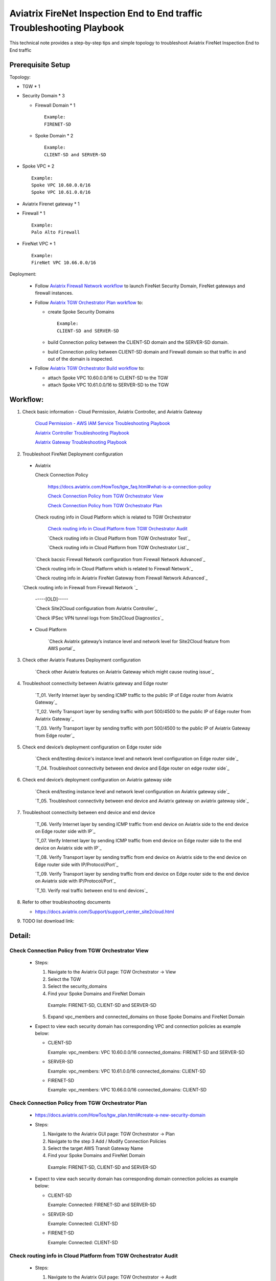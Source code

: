 .. meta::
   :description: 
   :keywords: 

=========================================================================================
Aviatrix FireNet Inspection End to End traffic Troubleshooting Playbook
=========================================================================================

This technical note provides a step-by-step tips and simple topology to troubleshoot Aviatrix FireNet Inspection End to End traffic

Prerequisite Setup
------------------

Topology:

* TGW * 1

* Security Domain * 3

  * Firewall Domain * 1
  
    ::
      
      Example:
      FIRENET-SD
  
  * Spoke Domain * 2
  
    ::
      
      Example:
      CLIENT-SD and SERVER-SD

* Spoke VPC * 2

  ::
    
    Example:
    Spoke VPC 10.60.0.0/16
    Spoke VPC 10.61.0.0/16

* Aviatrix Firenet gateway * 1

* Firewall * 1

  ::
  
    Example:
    Palo Alto Firewall

* FireNet VPC * 1

  ::
  
    Example:
    FireNet VPC 10.66.0.0/16

Deployment:

  * Follow `Aviatrix Firewall Network workflow <https://docs.aviatrix.com/HowTos/firewall_network_workflow.html>`_ to launch FireNet Security Domain, FireNet gateways and firewall instances.

  * Follow `Aviatrix TGW Orchestrator Plan workflow <https://docs.aviatrix.com/HowTos/tgw_plan.html>`_ to:
  
    * create Spoke Security Domains
    
      ::
      
        Example:
        CLIENT-SD and SERVER-SD
    
    * build Connection policy between the CLIENT-SD domain and the SERVER-SD domain. 
	  
    * build Connection policy between CLIENT-SD domain and Firewall domain so that traffic in and out of the domain is inspected. 
    
  * Follow `Aviatrix TGW Orchestrator Build workflow <https://docs.aviatrix.com/HowTos/tgw_build.html>`_ to:
    
    * attach Spoke VPC 10.60.0.0/16 to CLIENT-SD to the TGW

    * attach Spoke VPC 10.61.0.0/16 to SERVER-SD  to the TGW


Workflow:
---------

1. Check basic information - Cloud Permission, Aviatrix Controller, and Aviatrix Gateway

      `Cloud Permission - AWS IAM Service Troubleshooting Playbook <https://github.com/brycewang03/Docs/blob/troubleshooting_playbook/HowTos/troubleshooting_playbook_aws_iam_service.rst>`_
   
      `Aviatrix Controller Troubleshooting Playbook <https://github.com/brycewang03/Docs/blob/troubleshooting_playbook/HowTos/troubleshooting_playbook_aviatrix_controller.rst>`_
      
      `Aviatrix Gateway Troubleshooting Playbook <https://github.com/brycewang03/Docs/blob/troubleshooting_playbook/HowTos/troubleshooting_playbook_aviatrix_gateway.rst>`_
    
2. Troubleshoot FireNet Deployment configuration

  * Aviatrix
  
    Check Connection Policy
    
      https://docs.aviatrix.com/HowTos/tgw_faq.html#what-is-a-connection-policy
  
      `Check Connection Policy from TGW Orchestrator View`_
      
      `Check Connection Policy from TGW Orchestrator Plan`_
      
    Check routing info in Cloud Platform which is related to TGW Orchestrator
      
      `Check routing info in Cloud Platform from TGW Orchestrator Audit`_
      
      `Check routing info in Cloud Platform from TGW Orchestrator Test`_
      
      `Check routing info in Cloud Platform from TGW Orchestrator List`_
      
    `Check bacsic Firewall Network configuration from Firewall Network Advanced`_
     
    `Check routing info in Cloud Platform which is related to Firewall Network`_
   
    `Check routing info in Aviatrix FireNet Gateway from Firewall Network Advanced`_
      
  `Check routing info in Firewall from Firewall Network `_
  
      -----[OLD]-----
  
      `Check Site2Cloud configuration from Aviatrix Controller`_
      
      `Check IPSec VPN tunnel logs from Site2Cloud Diagnostics`_
  
  * Cloud Platform
      
      `Check Aviatrix gateway’s instance level and network level for Site2Cloud feature from AWS portal`_
      
3. Check other Aviatrix Features Deployment configuration

      `Check other Aviatrix features on Aviatrix Gateway which might cause routing issue`_
      
4. Troubleshoot connectivity between Aviatrix gateway and Edge router

      `T_01. Verify Internet layer by sending ICMP traffic to the public IP of Edge router from Aviatrix Gateway`_

      `T_02. Verify Transport layer by sending traffic with port 500/4500 to the public IP of Edge router from Aviatrix Gateway`_

      `T_03. Verify Transport layer by sending traffic with port 500/4500 to the public IP of Aviatrix Gateway from Edge router`_
   
5. Check end device’s deployment configuration on Edge router side

      `Check end/testing device's instance level and network level configuration on Edge router side`_

      `T_04. Troubleshoot connectivity between end device and Edge router on edge router side`_
    
6. Check end device’s deployment configuration on Aviatrix gateway side

      `Check end/testing instance level and network level configuration on Aviatrix gateway side`_

      `T_05. Troubleshoot connectivity between end device and Aviatrix gateway on aviatrix gateway side`_
   
7. Troubleshoot connectivity between end device and end device

      `T_06. Verify Internet layer by sending ICMP traffic from end device on Aviatrix side to the end device on Edge router side with IP`_

      `T_07. Verify Internet layer by sending ICMP traffic from end device on Edge router side to the end device on Aviatrix side with IP`_

      `T_08. Verify Transport layer by sending traffic from end device on Aviatrix side to the end device on Edge router side with IP/Protocol/Port`_

      `T_09. Verify Transport layer by sending traffic from end device on Edge router side to the end device on Aviatrix side with IP/Protocol/Port`_

      `T_10. Verify real traffic between end to end devices`_
    
8. Refer to other troubleshooting documents

   * https://docs.aviatrix.com/Support/support_center_site2cloud.html
   
9. TODO list download link:  
   
Detail:
-------

Check Connection Policy from TGW Orchestrator View
~~~~~~~~~~~~~~~~~~~~~~~~~~~~~~~~~~~~~~~~~~~~~~~~~~

  * Steps:

    1. Navigate to the Aviatrix GUI page: TGW Orchestrator -> View

    2. Select the TGW

    3. Select the security_domains

    4. Find your Spoke Domains and FireNet Domain

      ::

      Example:
      FIRENET-SD, CLIENT-SD and SERVER-SD

    5. Expand vpc_members and connected_domains on those Spoke Domains and FireNet Domain

  * Expect to view each security domain has corresponding VPC and connection policies as example below:

    * CLIENT-SD

      ::

      Example:
      vpc_members: VPC 10.60.0.0/16
      connected_domains: FIRENET-SD and SERVER-SD

    * SERVER-SD

      ::

      Example:
      vpc_members: VPC 10.61.0.0/16
      connected_domains: CLIENT-SD

    * FIRENET-SD

      ::

      Example:
      vpc_members: VPC 10.66.0.0/16
      connected_domains: CLIENT-SD
        
Check Connection Policy from TGW Orchestrator Plan
~~~~~~~~~~~~~~~~~~~~~~~~~~~~~~~~~~~~~~~~~~~~~~~~~~
   
  * https://docs.aviatrix.com/HowTos/tgw_plan.html#create-a-new-security-domain
      
  * Steps:
  
    1. Navigate to the Aviatrix GUI page: TGW Orchestrator -> Plan

    2. Navigate to the step 3 Add / Modify Connection Policies

    3. Select the target AWS Transit Gateway Name

    4. Find your Spoke Domains and FireNet Domain

      ::

      Example:
      FIRENET-SD, CLIENT-SD and SERVER-SD
         
  * Expect to view each security domain has corresponding domain connection policies as example below:

    * CLIENT-SD

      ::

      Example:
      Connected: FIRENET-SD and SERVER-SD

    * SERVER-SD

      ::

      Example:
      Connected: CLIENT-SD

    * FIRENET-SD

      ::

      Example:
      Connected: CLIENT-SD

Check routing info in Cloud Platform from TGW Orchestrator Audit
~~~~~~~~~~~~~~~~~~~~~~~~~~~~~~~~~~~~~~~~~~~~~~~~~~~~~~~~~~~~~~~~

  * Steps:
  
    1. Navigate to the Aviatrix GUI page: TGW Orchestrator -> Audit

    2. Click the button "Run On-Demand Audit"
    
  * Expect to view 'No issue found.' as example below:
  
    ::

    Example:
    No issue found.
  
  * If the output displays other string than 'No issue found.', Aviatrix solution will not work properly

  Probable Causes:

  * IAM permission issue 
  
  * Manually modify routes in Cloud platform 
  

  Suggestions:

	* Check IAM permission by following the documents `Cloud Permission - AWS IAM Service Troubleshooting Playbook <https://github.com/brycewang03/Docs/blob/troubleshooting_playbook/HowTos/troubleshooting_playbook_aws_iam_service.rst>`_
	
	* Refer to the message(s) in the prompt and correct those missing routes by one of the suggestions as below:
	
		* detach and attach VPC to TGW
		
		* disconnect and connect policy connection
